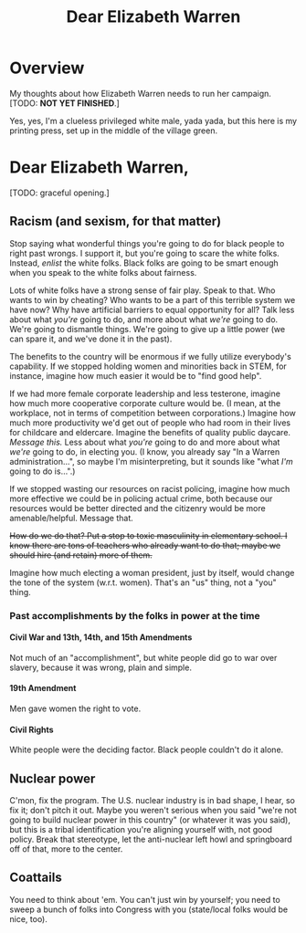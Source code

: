 # -*- org -*-
#+TITLE: Dear Elizabeth Warren
#+COLUMNS: %12TODO %10WHO %3PRIORITY(PRI) %3HOURS(HRS){est+} %85ITEM
# #+INFOJS_OPT: view:showall toc:t ltoc:nil path:../org-info.js mouse:#B3F2E3
# Pandoc needs H:9; default is H:3.
# `^:nil' means raw underscores and carets are not interpreted to mean sub- and superscript.  (Use {} to force interpretation.)
#+OPTIONS: author:nil creator:t H:9 ^:{}
#+HTML_HEAD: <link rel="stylesheet" href="https://fonts.googleapis.com/css?family=IBM+Plex+Mono:400,400i,600,600i|IBM+Plex+Sans:400,400i,600,600i|IBM+Plex+Serif:400,400i,600,600i">
#+HTML_HEAD: <link rel="stylesheet" type="text/css" href="/org-mode.css" />

# Generates "up" and "home" links ("." is "current directory").  Can comment one out.
#+HTML_LINK_UP: .
#+HTML_LINK_HOME: /index.html

# Use ``#+ATTR_HTML: :class lower-alpha'' on line before list to use the following class.
# See https://emacs.stackexchange.com/a/18943/17421
# 
#+HTML_HEAD: <style type="text/css">
#+HTML_HEAD:  ol.lower-alpha { list-style-type: lower-alpha; }
#+HTML_HEAD: </style>

* Overview 

  My thoughts about how Elizabeth Warren needs to run her campaign.  [TODO: *NOT YET FINISHED*.]

  Yes, yes, I'm a clueless privileged white male, yada yada, but this here is my printing press, set up in the middle of
  the village green.
  
* Dear Elizabeth Warren,

  [TODO: graceful opening.]
  
** Racism (and sexism, for that matter)

   Stop saying what wonderful things you're going to do for black people to right past wrongs.  I support it, but you're
   going to scare the white folks.  Instead, /enlist/ the white folks.  Black folks are going to be smart enough when
   you speak to the white folks about fairness.

   Lots of white folks have a strong sense of fair play.  Speak to that.  Who wants to win by cheating?  Who wants to be
   a part of this terrible system we have now?  Why have artificial barriers to equal opportunity for all?  Talk less
   about what /you're/ going to do, and more about what /we're/ going to do.  We're going to dismantle things.  We're
   going to give up a little power (we can spare it, and we've done it in the past).

   The benefits to the country will be enormous if we fully utilize everybody's capability.  If we stopped holding women
   and minorities back in STEM, for instance, imagine how much easier it would be to "find good help".

   If we had more female corporate leadership and less testerone, imagine how much more cooperative corporate culture
   would be.  (I mean, at the workplace, not in terms of competition between corporations.)  Imagine how much more
   productivity we'd get out of people who had room in their lives for childcare and eldercare.  Imagine the benefits of
   quality public daycare.  /Message this./  Less about what /you're/ going to do and more about what /we're/ going to
   do, in electing you.  (I know, you already say "In a Warren administration...", so maybe I'm misinterpreting, but it
   sounds like "what /I'm/ going to do is...".)

   If we stopped wasting our resources on racist policing, imagine how much more effective we could be in policing
   actual crime, both because our resources would be better directed and the citizenry would be more amenable/helpful.
   Message that.

   +How do we do that?  Put a stop to toxic masculinity in elementary school.  I know there are tons of teachers who
   already want to do that; maybe we should hire (and retain) more of them.+

   Imagine how much electing a woman president, just by itself, would change the tone of the system (w.r.t. women).
   That's an "us" thing, not a "you" thing.

*** Past accomplishments by the folks in power at the time

**** Civil War and 13th, 14th, and 15th Amendments

     Not much of an "accomplishment", but white people did go to war over slavery, because it was wrong, plain and
     simple.
     
**** 19th Amendment

     Men gave women the right to vote.

**** Civil Rights

     White people were the deciding factor.  Black people couldn't do it alone.

** Nuclear power

   C'mon, fix the program.  The U.S. nuclear industry is in bad shape, I hear, so fix it; don't pitch it out.  Maybe you
   weren't serious when you said "we're not going to build nuclear power in this country" (or whatever it was you said),
   but this is a tribal identification you're aligning yourself with, not good policy.  Break that stereotype, let the
   anti-nuclear left howl and springboard off of that, more to the center.

** Coattails

   You need to think about 'em.  You can't just win by yourself; you need to sweep a bunch of folks into Congress with
   you (state/local folks would be nice, too).
